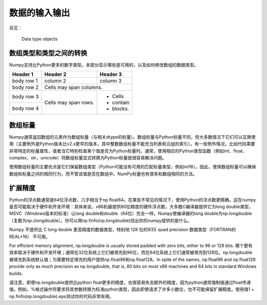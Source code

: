 ==================================
数据的输入输出
==================================

另见：

	Data type objects

----------------------------------
数组类型和类型之间的转换
----------------------------------
Numpy支持比Python更多的数字类型。本部分显示哪些是可用的，以及如何修改数组的数据类型。

+------------+------------+-----------+
| Header 1   | Header 2   | Header 3  |
+============+============+===========+
| body row 1 | column 2   | column 3  |
+------------+------------+-----------+
| body row 2 | Cells may span columns.|
+------------+------------+-----------+
| body row 3 | Cells may  | - Cells   |
+------------+ span rows. | - contain |
| body row 4 |            | - blocks. |
+------------+------------+-----------+

----------------------------------
数组标量
----------------------------------

Numpy通常返回数组的元素作为数组标量（与相关dtype的标量）。数组标量与Python标量不同，但大多数情况下它们可以互换使用（主要例外是Python版本比v2.x更早的版本，其中整数数组标量不能充当列表和元组的索引）。有一些例外情况，比如代码需要非常特定的标量属性，或者当它特别检查某个值是否为Python标量时。通常，使用相应的Python类型函数（例如int、float、complex、str，unicode）将数组标量显式转换为Python标量就很容易解决问题。

使用数组标量的主要优点是它们保留数组类型（Python可能没有可用的匹配标量类型，例如int16）。因此，使用数组标量可以确保数组和标量之间的相同行为，而不管该值是否在数组中。NumPy标量也有很多和数组相同的方法。

----------------------------------
扩展精度
----------------------------------

Python的浮点数通常是64位浮点数，几乎相当于np.float64。在某些不常见的情况下，使用Python的浮点数更精确。这在numpy是否可能取决于硬件和开发环境：具体来说，x86机器提供80位精度的硬件浮点数，大多数C编译器提供它为long double类型，MSVC（Windows版本的标准）让long double和double（64位）完全一样。Numpy使编译器的long double为np.longdouble（复数为np.clongdouble）。你可以用np.finfo(np.longdouble)找出你的numpy提供的是什么。

Numpy 不提供比 C long double 更高精度的数据类型，特别地 128 位的IEEE quad precision 数据类型（FORTRAN的 REAL*16） 不可用。

For efficient memory alignment, np.longdouble is usually stored padded with zero bits, either to 96 or 128 bits. 哪个更有效率取决于硬件和开发环境；通常在32位系统上它们被填充到96位，而在64位系统上它们通常被填充到128位。np.longdouble被填充到系统默认值；为需要特定填充的用户提供np.float96和np.float128。In spite of the names, np.float96 and np.float128 provide only as much precision as np.longdouble, that is, 80 bits on most x86 machines and 64 bits in standard Windows builds.

请注意，即使np.longdouble提供比python float更多的精度，也很容易失去额外的精度，因为python通常强制值通过float传递值。例如，%格式操作符要求将其参数转换为标准python类型，因此即使请求了许多小数位，也不可能保留扩展精度。使用值1 + np.finfo(np.longdouble).eps测试你的代码非常有用。